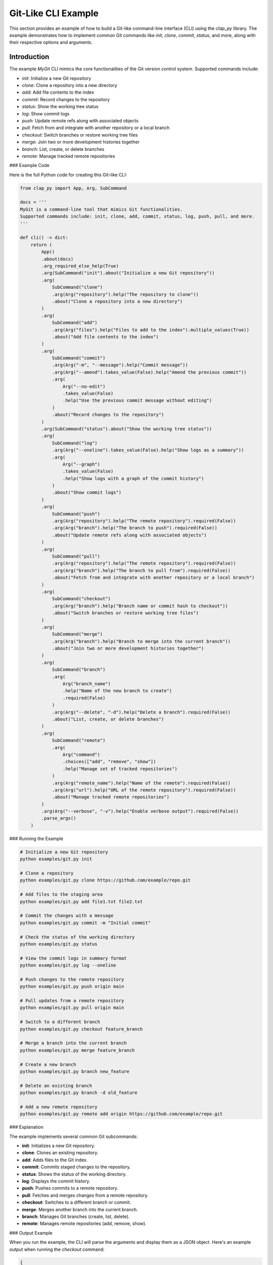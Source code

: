 
Git-Like CLI Example
====================

This section provides an example of how to build a Git-like command-line interface (CLI) using the `clap_py` library. The example demonstrates how to implement common Git commands like `init`, `clone`, `commit`, `status`, and more, along with their respective options and arguments.

Introduction
------------

The example `MyGit` CLI mimics the core functionalities of the Git version control system. Supported commands include:

- `init`: Initialize a new Git repository
- `clone`: Clone a repository into a new directory
- `add`: Add file contents to the index
- `commit`: Record changes to the repository
- `status`: Show the working tree status
- `log`: Show commit logs
- `push`: Update remote refs along with associated objects
- `pull`: Fetch from and integrate with another repository or a local branch
- `checkout`: Switch branches or restore working tree files
- `merge`: Join two or more development histories together
- `branch`: List, create, or delete branches
- `remote`: Manage tracked remote repositories

### Example Code

Here is the full Python code for creating this Git-like CLI:

.. code-block:: python

   from clap_py import App, Arg, SubCommand

   docs = '''
   MyGit is a command-line tool that mimics Git functionalities.
   Supported commands include: init, clone, add, commit, status, log, push, pull, and more.
   '''

   def cli() -> dict:
       return (
           App()
           .about(docs)
           .arg_required_else_help(True)
           .arg(SubCommand("init").about("Initialize a new Git repository"))
           .arg(
               SubCommand("clone")
               .arg(Arg("repository").help("The repository to clone"))
               .about("Clone a repository into a new directory")
           )
           .arg(
               SubCommand("add")
               .arg(Arg("files").help("Files to add to the index").multiple_values(True))
               .about("Add file contents to the index")
           )
           .arg(
               SubCommand("commit")
               .arg(Arg("-m", "--message").help("Commit message"))
               .arg(Arg("--amend").takes_value(False).help("Amend the previous commit"))
               .arg(
                   Arg("--no-edit")
                   .takes_value(False)
                   .help("Use the previous commit message without editing")
               )
               .about("Record changes to the repository")
           )
           .arg(SubCommand("status").about("Show the working tree status"))
           .arg(
               SubCommand("log")
               .arg(Arg("--oneline").takes_value(False).help("Show logs as a summary"))
               .arg(
                   Arg("--graph")
                   .takes_value(False)
                   .help("Show logs with a graph of the commit history")
               )
               .about("Show commit logs")
           )
           .arg(
               SubCommand("push")
               .arg(Arg("repository").help("The remote repository").required(False))
               .arg(Arg("branch").help("The branch to push").required(False))
               .about("Update remote refs along with associated objects")
           )
           .arg(
               SubCommand("pull")
               .arg(Arg("repository").help("The remote repository").required(False))
               .arg(Arg("branch").help("The branch to pull from").required(False))
               .about("Fetch from and integrate with another repository or a local branch")
           )
           .arg(
               SubCommand("checkout")
               .arg(Arg("branch").help("Branch name or commit hash to checkout"))
               .about("Switch branches or restore working tree files")
           )
           .arg(
               SubCommand("merge")
               .arg(Arg("branch").help("Branch to merge into the current branch"))
               .about("Join two or more development histories together")
           )
           .arg(
               SubCommand("branch")
               .arg(
                   Arg("branch_name")
                   .help("Name of the new branch to create")
                   .required(False)
               )
               .arg(Arg("--delete", "-d").help("Delete a branch").required(False))
               .about("List, create, or delete branches")
           )
           .arg(
               SubCommand("remote")
               .arg(
                   Arg("command")
                   .choices(["add", "remove", "show"])
                   .help("Manage set of tracked repositories")
               )
               .arg(Arg("remote_name").help("Name of the remote").required(False))
               .arg(Arg("url").help("URL of the remote repository").required(False))
               .about("Manage tracked remote repositories")
           )
           .arg(Arg("--verbose", "-v").help("Enable verbose output").required(False))
           .parse_args()
       )

### Running the Example

.. code-block:: bash

   # Initialize a new Git repository
   python examples/git.py init

   # Clone a repository
   python examples/git.py clone https://github.com/example/repo.git

   # Add files to the staging area
   python examples/git.py add file1.txt file2.txt

   # Commit the changes with a message
   python examples/git.py commit -m "Initial commit"

   # Check the status of the working directory
   python examples/git.py status

   # View the commit logs in summary format
   python examples/git.py log --oneline

   # Push changes to the remote repository
   python examples/git.py push origin main

   # Pull updates from a remote repository
   python examples/git.py pull origin main

   # Switch to a different branch
   python examples/git.py checkout feature_branch

   # Merge a branch into the current branch
   python examples/git.py merge feature_branch

   # Create a new branch
   python examples/git.py branch new_feature

   # Delete an existing branch
   python examples/git.py branch -d old_feature

   # Add a new remote repository
   python examples/git.py remote add origin https://github.com/example/repo.git

### Explanation

The example implements several common Git subcommands:

- **init**: Initializes a new Git repository.
- **clone**: Clones an existing repository.
- **add**: Adds files to the Git index.
- **commit**: Commits staged changes to the repository.
- **status**: Shows the status of the working directory.
- **log**: Displays the commit history.
- **push**: Pushes commits to a remote repository.
- **pull**: Fetches and merges changes from a remote repository.
- **checkout**: Switches to a different branch or commit.
- **merge**: Merges another branch into the current branch.
- **branch**: Manages Git branches (create, list, delete).
- **remote**: Manages remote repositories (add, remove, show).

### Output Example

When you run the example, the CLI will parse the arguments and display them as a JSON object. Here's an example output when running the `checkout` command:

.. code-block:: json

    {
        "checkout": {
            "branch": "master"
        }
    }

This output shows how the `clap_py` library interprets the provided command and arguments.
